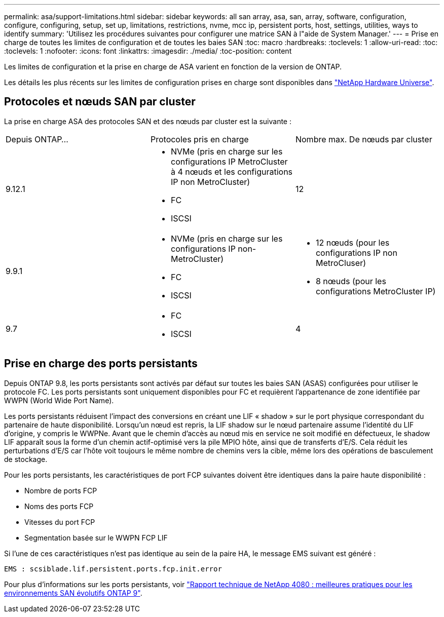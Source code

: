 ---
permalink: asa/support-limitations.html 
sidebar: sidebar 
keywords: all san array, asa, san, array, software, configuration, configure, configuring, setup, set up, limitations, restrictions, nvme, mcc ip, persistent ports, host, settings, utilities, ways to identify 
summary: 'Utilisez les procédures suivantes pour configurer une matrice SAN à l"aide de System Manager.' 
---
= Prise en charge de toutes les limites de configuration et de toutes les baies SAN
:toc: macro
:hardbreaks:
:toclevels: 1
:allow-uri-read: 
:toc: 
:toclevels: 1
:nofooter: 
:icons: font
:linkattrs: 
:imagesdir: ./media/
:toc-position: content


[role="lead"]
Les limites de configuration et la prise en charge de ASA varient en fonction de la version de ONTAP.

Les détails les plus récents sur les limites de configuration prises en charge sont disponibles dans link:https://hwu.netapp.com/["NetApp Hardware Universe"^].



== Protocoles et nœuds SAN par cluster

La prise en charge ASA des protocoles SAN et des nœuds par cluster est la suivante :

[cols="3*"]
|===


| Depuis ONTAP... | Protocoles pris en charge | Nombre max. De nœuds par cluster 


| 9.12.1  a| 
* NVMe (pris en charge sur les configurations IP MetroCluster à 4 nœuds et les configurations IP non MetroCluster)
* FC
* ISCSI

| 12 


| 9.9.1  a| 
* NVMe (pris en charge sur les configurations IP non-MetroCluster)
* FC
* ISCSI

 a| 
* 12 nœuds (pour les configurations IP non MetroCluser)
* 8 nœuds (pour les configurations MetroCluster IP)




| 9.7  a| 
* FC
* ISCSI

| 4 
|===


== Prise en charge des ports persistants

Depuis ONTAP 9.8, les ports persistants sont activés par défaut sur toutes les baies SAN (ASAS) configurées pour utiliser le protocole FC. Les ports persistants sont uniquement disponibles pour FC et requièrent l'appartenance de zone identifiée par WWPN (World Wide Port Name).

Les ports persistants réduisent l'impact des conversions en créant une LIF « shadow » sur le port physique correspondant du partenaire de haute disponibilité. Lorsqu'un nœud est repris, la LIF shadow sur le nœud partenaire assume l'identité du LIF d'origine, y compris le WWPNe. Avant que le chemin d'accès au nœud mis en service ne soit modifié en défectueux, le shadow LIF apparaît sous la forme d'un chemin actif-optimisé vers la pile MPIO hôte, ainsi que de transferts d'E/S. Cela réduit les perturbations d'E/S car l'hôte voit toujours le même nombre de chemins vers la cible, même lors des opérations de basculement de stockage.

Pour les ports persistants, les caractéristiques de port FCP suivantes doivent être identiques dans la paire haute disponibilité :

* Nombre de ports FCP
* Noms des ports FCP
* Vitesses du port FCP
* Segmentation basée sur le WWPN FCP LIF


Si l'une de ces caractéristiques n'est pas identique au sein de la paire HA, le message EMS suivant est généré :

`EMS : scsiblade.lif.persistent.ports.fcp.init.error`

Pour plus d'informations sur les ports persistants, voir link:http://www.netapp.com/us/media/tr-4080.pdf["Rapport technique de NetApp 4080 : meilleures pratiques pour les environnements SAN évolutifs ONTAP 9"^].
